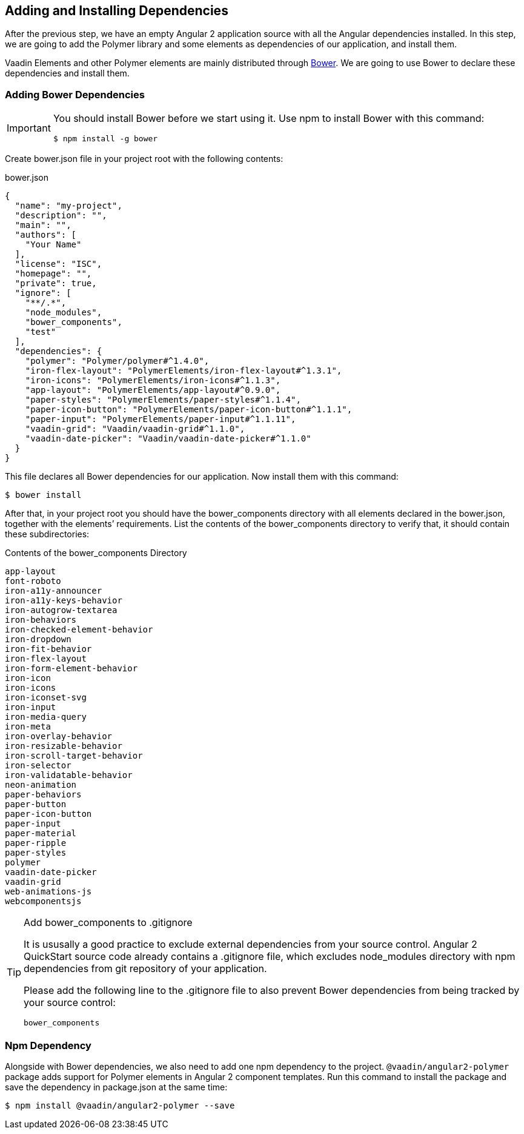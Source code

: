 [[vaadin-angular2-polymer.tutorial.dependencies]]
== Adding and Installing Dependencies

After the previous step, we have an empty Angular 2 application source with all the Angular dependencies installed. In this step, we are going to add the Polymer library and some elements as dependencies of our application, and install them.

Vaadin Elements and other Polymer elements are mainly distributed through http://bower.io/[Bower]. We are going to use Bower to declare these dependencies and install them.

=== Adding Bower Dependencies

[IMPORTANT]
====
You should install Bower before we start using it. Use [command]#npm# to install Bower with this command:

[subs="normal"]
----
[prompt]#$# [command]#npm# install -g bower
----
====

Create [filename]#bower.json# file in your project root with the following contents:

[source,json]
.bower.json
----
{
  "name": "my-project",
  "description": "",
  "main": "",
  "authors": [
    "Your Name"
  ],
  "license": "ISC",
  "homepage": "",
  "private": true,
  "ignore": [
    "**/.*",
    "node_modules",
    "bower_components",
    "test"
  ],
  "dependencies": {
    "polymer": "Polymer/polymer#^1.4.0",
    "iron-flex-layout": "PolymerElements/iron-flex-layout#^1.3.1",
    "iron-icons": "PolymerElements/iron-icons#^1.1.3",
    "app-layout": "PolymerElements/app-layout#^0.9.0",
    "paper-styles": "PolymerElements/paper-styles#^1.1.4",
    "paper-icon-button": "PolymerElements/paper-icon-button#^1.1.1",
    "paper-input": "PolymerElements/paper-input#^1.1.11",
    "vaadin-grid": "Vaadin/vaadin-grid#^1.1.0",
    "vaadin-date-picker": "Vaadin/vaadin-date-picker#^1.1.0"
  }
}
----

This file declares all Bower dependencies for our application. Now install them with this command:

[subs="normal"]
----
[prompt]#$# [command]#bower# install
----

After that, in your project root you should have the [filename]#bower_components# directory with all elements declared in the [filename]#bower.json#, together with the elements’ requirements. List the contents of the [filename]#bower_components# directory to verify that, it should contain these subdirectories:

.Contents of the bower_components Directory
----
app-layout
font-roboto
iron-a11y-announcer
iron-a11y-keys-behavior
iron-autogrow-textarea
iron-behaviors
iron-checked-element-behavior
iron-dropdown
iron-fit-behavior
iron-flex-layout
iron-form-element-behavior
iron-icon
iron-icons
iron-iconset-svg
iron-input
iron-media-query
iron-meta
iron-overlay-behavior
iron-resizable-behavior
iron-scroll-target-behavior
iron-selector
iron-validatable-behavior
neon-animation
paper-behaviors
paper-button
paper-icon-button
paper-input
paper-material
paper-ripple
paper-styles
polymer
vaadin-date-picker
vaadin-grid
web-animations-js
webcomponentsjs
----

[TIP]
.Add bower_components to .gitignore
====
It is ususally a good practice to exclude external dependencies from your source control. Angular 2 QuickStart source code already contains a [filename]#.gitignore# file, which excludes [filename]#node_modules# directory with npm dependencies from git repository of your application.

Please add the following line to the [filename]#.gitignore# file to also prevent Bower dependencies from being tracked by your source control:

[source]
----
bower_components
----
====

=== Npm Dependency

Alongside with Bower dependencies, we also need to add one npm dependency to the project. `@vaadin/angular2-polymer` package adds support for Polymer elements in Angular 2 component templates. Run this command to install the package and save the dependency in [filename]#package.json# at the same time:

[subs="normal"]
----
[prompt]#$# [command]#npm# install @vaadin/angular2-polymer --save
----

